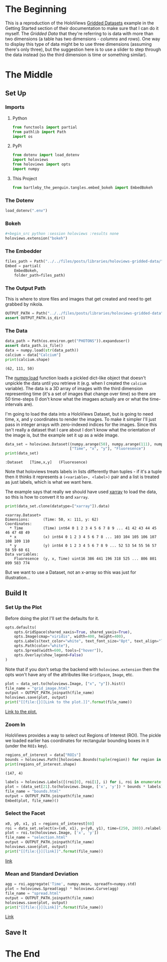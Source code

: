 #+BEGIN_COMMENT
.. title: HoloViews Gridded Data
.. slug: holoviews-gridded-data
.. date: 2019-03-04 16:50:25 UTC-08:00
.. tags: holoviews,tutorila
.. category: HoloViews
.. link: 
.. description: Walking through the HoloViews' Getting Started - Gridded Datasets example.
.. type: text

#+END_COMMENT
#+OPTIONS: ^:{}
#+TOC: headlines 2
* The Beginning
  This is a reproduction of the HoloViews [[http://holoviews.org/getting_started/Gridded_Datasets.html][Gridded Datasets]] example in the Getting Started section of their documentation to make sure that I can do it myself. The /Gridded Data/ that they're referring to is data with more than two dimensions (a table has two dimensions - /columns/ and /rows/). One way to display this type of data might be to use three dimensions (assuming there's only three), but the suggestion here is to use a slider to step through the data instead (so the third dimension is time or something similar).
* The Middle
** Set Up
*** Imports
**** Python
#+begin_src python :session holoviews :results none
from functools import partial
from pathlib import Path
import os
#+end_src
**** PyPi
#+begin_src python :session holoviews :results none
from dotenv import load_dotenv
import holoviews
from holoviews import opts
import numpy
#+end_src
**** This Project
#+begin_src python :session holoviews :results none
from bartleby_the_penguin.tangles.embed_bokeh import EmbedBokeh
#+end_src
*** The Dotenv
#+begin_src python :session holoviews :results none
load_dotenv(".env")
#+end_src
*** Bokeh
#+begin_src python :session holoviews :results none
#+begin_src python :session holoviews :results none
holoviews.extension("bokeh")
#+end_src
*** The Embedder
#+BEGIN_SRC python :session holoviews :results none
files_path = Path("../../files/posts/libraries/holoviews-gridded-data/")
Embed = partial(
    EmbedBokeh,
    folder_path=files_path)
#+END_SRC
*** The Output Path
    This is where to store files and images that get created and need to get grabbed by nikola.
#+begin_src python :session holoviews :results none
OUTPUT_PATH = Path("../../files/posts/libraries/holoviews-gridded-data")
assert OUTPUT_PATH.is_dir()
#+end_src
*** The Data
#+begin_src python :session holoviews :results output :exports both
data_path = Path(os.environ.get("PHOTONS")).expanduser()
assert data_path.is_file()
data = numpy.load(str(data_path))
calcium = data["Calcium"]
print(calcium.shape)
#+end_src

#+RESULTS:
: (62, 111, 50)

The [[https://www.numpy.org/devdocs/reference/generated/numpy.load.html][numpy.load]] function loads a pickled dict-like object that doesn't unpickle the data until you retrieve it (e.g. when I created the =calcium= variable). The data is a 3D array of images with the third dimension representing time (it's a set of images that change over time) so there are 50 time-steps (I don't know what the imagaes actually are or what the time-intervals are). 

I'm going to load the data into a HoloViews Dataset, but is going to need time, x, and y coordinates to render the images. To make it simpler I'll just pass in integer arrays with zero-indexed indices for the images. Since this isn't really a dataset that I care about I don't know what the orientation of the image is, but the example set it up as a wide image.

#+begin_src python :session holoviews :results output :exports both
data_set = holoviews.Dataset((numpy.arange(50), numpy.arange(111), numpy.arange(62), calcium),
                             ["Time", "x", "y"], "Fluoresence")
print(data_set)
#+end_src

#+RESULTS:
: :Dataset   [Time,x,y]   (Fluoresence)

Note that holoviews treats labels in lists differently than tuples - if it's a tuple then it thinks it represents a =(<variable>, <label>)= pair and a list is treated as just labels, which is what we want here.

The example says that really we should have used [[http://xarray.pydata.org/en/stable/][xarray]] to load the data, so this is how to convert it to and =xarray=.

#+begin_src python :session holoviews :results output :exports both
print(data_set.clone(datatype=["xarray"]).data)
#+end_src

#+RESULTS:
: <xarray.Dataset>
: Dimensions:      (Time: 50, x: 111, y: 62)
: Coordinates:
:   * Time         (Time) int64 0 1 2 3 4 5 6 7 8 9 ... 41 42 43 44 45 46 47 48 49
:   * x            (x) int64 0 1 2 3 4 5 6 7 8 ... 103 104 105 106 107 108 109 110
:   * y            (y) int64 0 1 2 3 4 5 6 7 8 9 ... 52 53 54 55 56 57 58 59 60 61
: Data variables:
:     Fluoresence  (y, x, Time) uint16 386 441 196 318 525 ... 806 801 899 583 774

But we want to use a Dataset, not an x-array so this was just for illustration...
** Build It
*** Set Up the Plot
    Before doing the plot I'll set the defaults for it.

#+begin_src python :session holoviews :results none
opts.defaults(
    opts.GridSpace(shared_xaxis=True, shared_yaxis=True),
    opts.Image(cmap="viridis", width=400, height=400),
    opts.Labels(text_color="white", text_font_size="8pt", text_align="left", text_baseline="bottom"),
    opts.Path(color="white"),
    opts.Spread(width=600, tools=["hover"]),
    opts.Overlay(show_legend=False)
)
#+end_src

Note that if you don't setup the backend with =holoviews.extension= then the opts won't have any of the attributes like =GridSpace=, =Image=, etc.

#+begin_src python :session holoviews :results output raw :exports both
plot = data_set.to(holoviews.Image, ["x", "y"]).hist()
file_name = "grid_image.html"
output = OUTPUT_PATH.joinpath(file_name)
holoviews.save(plot, output)
print("[[file:{}][Link to the plot.]]".format(file_name))
#+end_src

#+RESULTS:
[[file:grid_image.html][Link to the plot.]]

*** Zoom In
    HoloViews provides a way to select out Regions of Interest (ROI). The pickle we loaded earlier has coordinates for rectangular bounding boxes in it (under the =ROIs= key).
#+begin_src python :session holoviews :results output :exports both
regions_of_interest = data["ROIs"]
bounds = holoviews.Path([holoviews.Bounds(tuple(region)) for region in regions_of_interest])
print(regions_of_interest.shape)
#+end_src

#+RESULTS:
: (147, 4)

#+begin_src python :session holoviews :results output raw :exports both
labels = holoviews.Labels([(roi[0], roi[1], i) for i, roi in enumerate(regions_of_interest)])
plot = (data_set[21].to(holoviews.Image, ['x', 'y']) * bounds * labels).relabel('Time: 21')
file_name = "bounds.html"
output = OUTPUT_PATH.joinpath(file_name)
Embed(plot, file_name)()
#+end_src

#+RESULTS:
#+begin_export html
<script src="bounds.js" id="a580519d-4957-40b8-adf0-cee7d5de93f3"></script>
#+end_export

*** Select the Facet
#+begin_src python :session holoviews :results output raw :exports both
x0, y0, x1, y1 = regions_of_interest[60]
roi = data_set.select(x=(x0, x1), y=(y0, y1), time=(250, 280)).relabel('ROI #60')
plot = roi.to(holoviews.Image, ['x', 'y'])
file_name = "selection.html"
output = OUTPUT_PATH.joinpath(file_name)
holoviews.save(plot, output)
print("[[file:{}][link]]".format(file_name))
#+end_src

#+RESULTS:
[[file:selection.html][link]]

*** Mean and Standard Deviation
#+begin_src python :session holoviews :results output raw :exports both
agg = roi.aggregate('Time', numpy.mean, spreadfn=numpy.std)
plot = holoviews.Spread(agg) * holoviews.Curve(agg)
file_name = "spread.html"
output = OUTPUT_PATH.joinpath(file_name)
holoviews.save(plot, output)
print("[[file:{}][Link]]".format(file_name))
#+end_src

#+RESULTS:
[[file:spread.html][Link]]

** Save It
* The End
